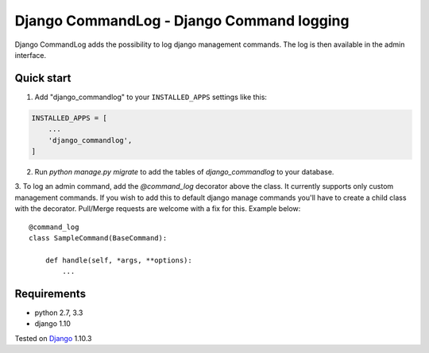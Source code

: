 ==========================================
Django CommandLog - Django Command logging
==========================================


Django CommandLog adds the possibility to log django management commands. The log is then available in the admin interface.

Quick start
-----------

1. Add "django_commandlog" to your ``INSTALLED_APPS`` settings like this:

.. code-block:: python

    INSTALLED_APPS = [
        ...
        'django_commandlog',
    ]


2. Run `python manage.py migrate` to add the tables of `django_commandlog` to your database.

3. To log an admin command, add the `@command_log` decorator above the class. It currently
supports only custom management commands. If you wish to add this to default django manage commands
you'll have to create a child class with the decorator. Pull/Merge requests are welcome with a fix for this. Example below::

    @command_log
    class SampleCommand(BaseCommand):

        def handle(self, *args, **options):
            ...

Requirements
------------

- python 2.7, 3.3
- django 1.10


Tested on `Django`_ 1.10.3

.. _Django: http://www.djangoproject.com/

